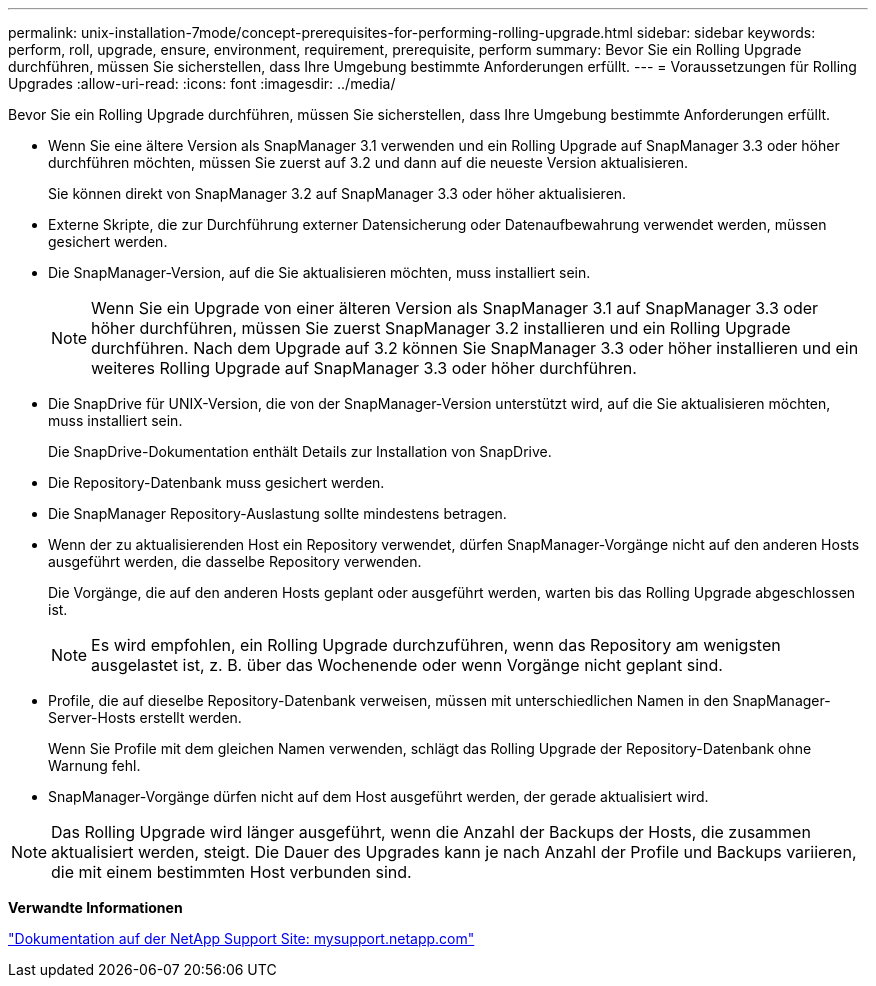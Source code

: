 ---
permalink: unix-installation-7mode/concept-prerequisites-for-performing-rolling-upgrade.html 
sidebar: sidebar 
keywords: perform, roll, upgrade, ensure, environment, requirement, prerequisite, perform 
summary: Bevor Sie ein Rolling Upgrade durchführen, müssen Sie sicherstellen, dass Ihre Umgebung bestimmte Anforderungen erfüllt. 
---
= Voraussetzungen für Rolling Upgrades
:allow-uri-read: 
:icons: font
:imagesdir: ../media/


[role="lead"]
Bevor Sie ein Rolling Upgrade durchführen, müssen Sie sicherstellen, dass Ihre Umgebung bestimmte Anforderungen erfüllt.

* Wenn Sie eine ältere Version als SnapManager 3.1 verwenden und ein Rolling Upgrade auf SnapManager 3.3 oder höher durchführen möchten, müssen Sie zuerst auf 3.2 und dann auf die neueste Version aktualisieren.
+
Sie können direkt von SnapManager 3.2 auf SnapManager 3.3 oder höher aktualisieren.

* Externe Skripte, die zur Durchführung externer Datensicherung oder Datenaufbewahrung verwendet werden, müssen gesichert werden.
* Die SnapManager-Version, auf die Sie aktualisieren möchten, muss installiert sein.
+

NOTE: Wenn Sie ein Upgrade von einer älteren Version als SnapManager 3.1 auf SnapManager 3.3 oder höher durchführen, müssen Sie zuerst SnapManager 3.2 installieren und ein Rolling Upgrade durchführen. Nach dem Upgrade auf 3.2 können Sie SnapManager 3.3 oder höher installieren und ein weiteres Rolling Upgrade auf SnapManager 3.3 oder höher durchführen.

* Die SnapDrive für UNIX-Version, die von der SnapManager-Version unterstützt wird, auf die Sie aktualisieren möchten, muss installiert sein.
+
Die SnapDrive-Dokumentation enthält Details zur Installation von SnapDrive.

* Die Repository-Datenbank muss gesichert werden.
* Die SnapManager Repository-Auslastung sollte mindestens betragen.
* Wenn der zu aktualisierenden Host ein Repository verwendet, dürfen SnapManager-Vorgänge nicht auf den anderen Hosts ausgeführt werden, die dasselbe Repository verwenden.
+
Die Vorgänge, die auf den anderen Hosts geplant oder ausgeführt werden, warten bis das Rolling Upgrade abgeschlossen ist.

+

NOTE: Es wird empfohlen, ein Rolling Upgrade durchzuführen, wenn das Repository am wenigsten ausgelastet ist, z. B. über das Wochenende oder wenn Vorgänge nicht geplant sind.

* Profile, die auf dieselbe Repository-Datenbank verweisen, müssen mit unterschiedlichen Namen in den SnapManager-Server-Hosts erstellt werden.
+
Wenn Sie Profile mit dem gleichen Namen verwenden, schlägt das Rolling Upgrade der Repository-Datenbank ohne Warnung fehl.

* SnapManager-Vorgänge dürfen nicht auf dem Host ausgeführt werden, der gerade aktualisiert wird.



NOTE: Das Rolling Upgrade wird länger ausgeführt, wenn die Anzahl der Backups der Hosts, die zusammen aktualisiert werden, steigt. Die Dauer des Upgrades kann je nach Anzahl der Profile und Backups variieren, die mit einem bestimmten Host verbunden sind.

*Verwandte Informationen*

http://mysupport.netapp.com/["Dokumentation auf der NetApp Support Site: mysupport.netapp.com"^]
